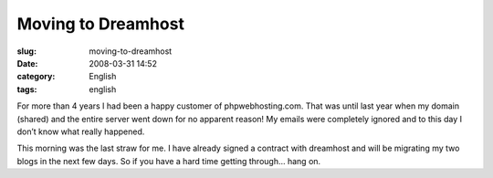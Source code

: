 Moving to Dreamhost
###################
:slug: moving-to-dreamhost
:date: 2008-03-31 14:52
:category: English
:tags: english

For more than 4 years I had been a happy customer of phpwebhosting.com.
That was until last year when my domain (shared) and the entire server
went down for no apparent reason! My emails were completely ignored and
to this day I don’t know what really happened.

This morning was the last straw for me. I have already signed a contract
with dreamhost and will be migrating my two blogs in the next few days.
So if you have a hard time getting through… hang on.
